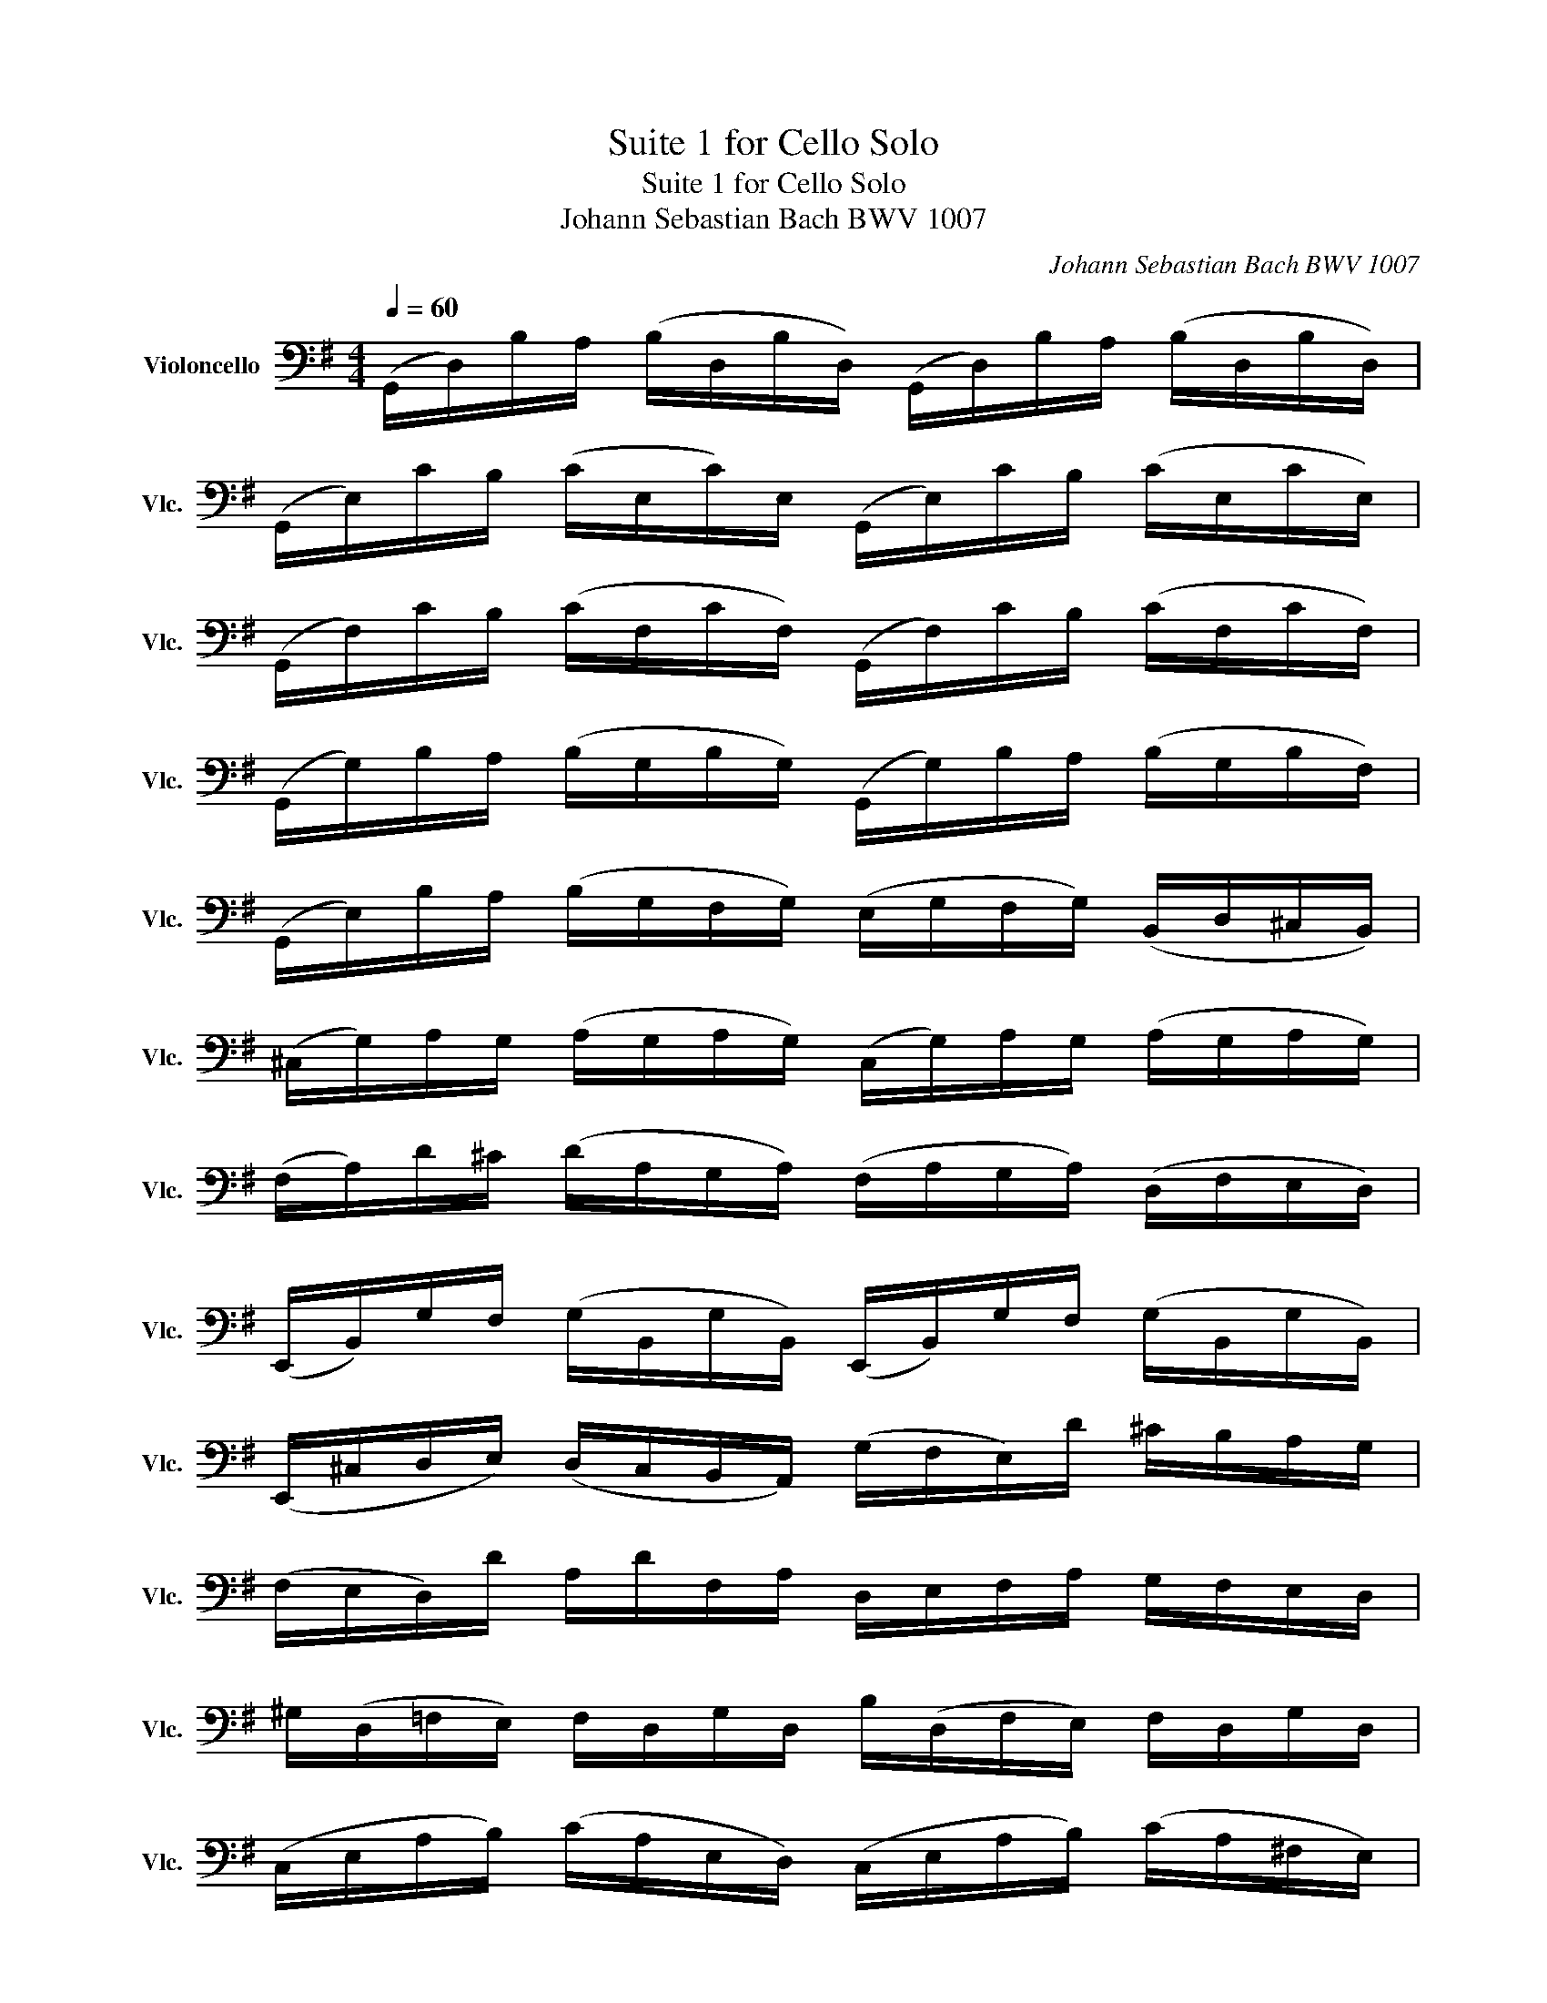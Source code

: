 X:1
T:Suite 1 for Cello Solo
T:Suite 1 for Cello Solo
T:Johann Sebastian Bach BWV 1007
C:Johann Sebastian Bach BWV 1007
L:1/8
Q:1/4=60
M:4/4
K:G
V:1 bass nm="Violoncello" snm="Vlc."
V:1
 (G,,/D,/)B,/A,/ (B,/D,/B,/D,/) (G,,/D,/)B,/A,/ (B,/D,/B,/D,/) | %1
 (G,,/E,/)C/B,/ (C/E,/C/)E,/ (G,,/E,/)C/B,/ (C/E,/C/E,/) | %2
 (G,,/F,/)C/B,/ (C/F,/C/F,/) (G,,/F,/)C/B,/ (C/F,/C/F,/) | %3
 (G,,/G,/)B,/A,/ (B,/G,/B,/G,/) (G,,/G,/)B,/A,/ (B,/G,/B,/F,/) | %4
 (G,,/E,/)B,/A,/ (B,/G,/F,/G,/) (E,/G,/F,/G,/) (B,,/D,/^C,/B,,/) | %5
 (^C,/G,/)A,/G,/ (A,/G,/A,/G,/) (C,/G,/)A,/G,/ (A,/G,/A,/G,/) | %6
 (F,/A,/)D/^C/ (D/A,/G,/A,/) (F,/A,/G,/A,/) (D,/F,/E,/D,/) | %7
 (E,,/B,,/)G,/F,/ (G,/B,,/G,/B,,/) (E,,/B,,/)G,/F,/ (G,/B,,/G,/B,,/) | %8
 (E,,/^C,/D,/E,/) (D,/C,/B,,/A,,/) (G,/F,/E,/)D/ ^C/B,/A,/G,/ | %9
 (F,/E,/D,/)D/ A,/D/F,/A,/ D,/E,/F,/A,/ G,/F,/E,/D,/ | %10
 ^G,/(D,/=F,/E,/) F,/D,/G,/D,/ B,/(D,/F,/E,/) F,/D,/G,/D,/ | %11
 (C,/E,/A,/B,/) (C/A,/E,/D,/) (C,/E,/A,/B,/) (C/A,/^F,/E,/) | %12
 (^D,/F,/)D,/F,/ (A,/F,/A,/F,/) (D,/F,/)D,/F,/ (A,/F,/A,/F,/) | %13
 (G,/F,/E,/)G,/ F,/E,/A,/F,/ G,/F,/E,/D,/ C,/B,,/A,,/G,,/ | %14
 (F,,/C,/)D,/C,/ (D,/C,/D,/C,/) (F,,/C,/)D,/C,/ (D,/C,/D,/C,/) | %15
 (G,,/B,,/)=F,/E,/ (F,/B,,/F,/B,,/) (G,,/B,,/)F,/E,/ (F,/B,,/F,/B,,/) | %16
 (G,,/C,/)E,/D,/ (E,/C,/E,/C,/) (G,,/C,/)E,/D,/ (E,/C,/E,/C,/) | %17
 (G,,/F,/)C/B,/ (C/F,/C/F,/) (G,,/F,/)C/B,/ (C/F,/C/F,/) | %18
 (G,,/D,/)B,/A,/ (B,/G,/F,/E,/) D,/C,/B,,/A,,/ G,,/F,,/E,,/D,,/ | %19
 (^C,,/A,,/)E,/F,/ (G,/E,/F,/G,/) (C,,/A,,/)E,/F,/ (G,/E,/F,/G,/) | %20
 (=C,,/A,,/)D,/E,/ (F,/D,/E,/F,/) (C,,/A,,/)D,/E,/ (F,/D,/E,/F,/) | %21
 (C,,/A,,/)D,/F,/ (A,/^C/)!fermata!D- D/A,,/B,,/=C,/ D,/E,/F,/G,/ | %22
 A,/F,/D,/E,/ F,/G,/A,/B,/ C/A,/F,/G,/ A,/B,/C/D/ | %23
 (_E/D/^C/D/) (D/=C/B,/C/) C/A,/F,/=E,/ D,/A,,/B,,/C,/ | %24
 (D,,/A,,/D,/)F,/ A,/B,/C/A,/ (B,/G,/)D,/C,/ (B,,/G,,/A,,/B,,/) | %25
 (D,,/G,,/B,,/D,/) (G,/A,/)B,/G,/ (^C/_B,/A,/B,/) (B,/A,/^G,/A,/) | %26
 (A,/=G,/F,/G,/) (G,/E,/^C,/B,,/) (A,,/C,/E,/)G,/ A,/^C/D/C/ | %27
 (D/A,/F,/)E,/ F,/A,/D,/F,/ A,,/D,/^C,/B,,/ A,,/G,,/F,,/E,,/ | %28
 D,,(=C/B,/ A,/G,/F,/E,/ D,/)(C/B,/A,/ G,/F,/E,/D,/ | %29
 C,/)(B,/A,/G,/ F,/E,/D,/C,/ B,,/)(A,/G,/F,/ E,/D,/C,/B,,/ | %30
 A,,/)(G,/F,/E,/) F,/A,/D,/A,/ E,/A,/F,/A,/ G,/A,/E,/A,/ | %31
 F,/A,/D,/A,/ G,/A,/E,/A,/ F,/A,/D,/A,/ G,/A,/E,/A,/ | %32
 F,/A,/D,/A,/ E,/A,/F,/A,/ G,/A,/A,/A,/ B,/A,/D,/A,/ | %33
 A,/A,/B,/A,/ C/A,/D,/A,/ B,/A,/C/A,/ D/A,/B,/A,/ | %34
 C/A,/B,/A,/ C/A,/A,/A,/ B,/A,/A,/A,/ D/A,/G,/A,/ | %35
 A,/A,/G,/A,/ A,/A,/F,/A,/ G,/A,/F,/A,/ G,/A,/E,/A,/ | %36
 F,/A,/(D,/E,/) =F,/D,/^F,/D,/ G,/D,/^G,/D,/ A,/D,/_B,/D,/ | %37
 =B,/D,/C/D,/ ^C/D,/D/D,/ _E/D,/=E/D,/ =F/D,/(^F/D,/) | %38
 (G/B,/)D,/B,/ (G/B,/G/B,/) (G/B,/)D,/B,/ (G/B,/G/B,/) | %39
 (G/A,/)D,/A,/ (G/A,/G/A,/) (G/A,/)D,/A,/ (G/A,/G/A,/) | %40
 (F/C/)D,/C/ (F/C/F/C/) (F/C/)D,/C/ (F/C/F/C/) |{/!fermata!G,,} !fermata![B,G]8 |] %42

